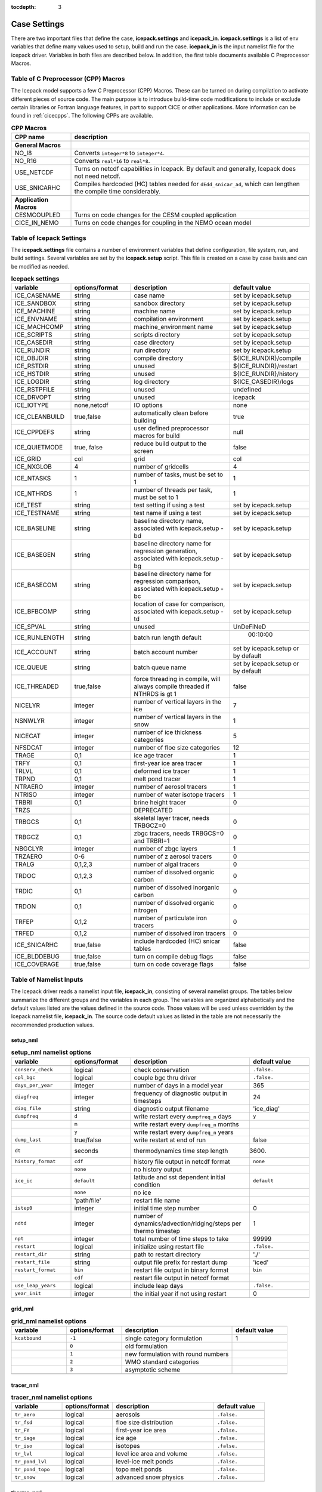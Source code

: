 :tocdepth: 3

.. _case_settings:

Case Settings
=====================

There are two important files that define the case, **icepack.settings** and 
**icepack_in**.  **icepack.settings** is a list of env variables that define many
values used to setup, build and run the case.  **icepack_in** is the input namelist file
for the icepack driver.  Variables in both files are described below.  In addition,
the first table documents available C Preprocessor Macros.

.. _tabcpps:

Table of C Preprocessor (CPP) Macros
---------------------------------------------------

The Icepack model supports a few C Preprocessor (CPP) Macros.  These
can be turned on during compilation to activate different pieces of source
code.  The main purpose is to introduce build-time code modifications to
include or exclude certain libraries or Fortran language features, in part to
support CICE or other applications.  More information
can be found in :ref:`cicecpps`.  The following CPPs are available.

.. csv-table:: **CPP Macros**
   :header: "CPP name", "description"
   :widths: 15, 60

   "",""
   "**General Macros**", ""
   "NO_I8", "Converts ``integer*8`` to ``integer*4``."
   "NO_R16", "Converts ``real*16`` to ``real*8``."
   "USE_NETCDF", "Turns on netcdf capabilities in Icepack.  By default and generally, Icepack does not need netcdf."
   "USE_SNICARHC", "Compiles hardcoded (HC) tables needed for ``dEdd_snicar_ad``, which can lengthen the compile time considerably."
   "",""
   "**Application Macros**", ""
   "CESMCOUPLED", "Turns on code changes for the CESM coupled application                          "
   "CICE_IN_NEMO", "Turns on code changes for coupling in the NEMO ocean model"


.. _tabsettings:

Table of Icepack Settings
--------------------------

The **icepack.settings** file contains a number of environment variables that define
configuration, file system, run, and build settings.  Several variables are set
by the **icepack.setup** script.  This file is created on a case by case basis and
can be modified as needed.

.. csv-table:: **Icepack settings**
   :header: "variable", "options/format", "description", "default value"
   :widths: 15, 15, 25, 20

   "ICE_CASENAME", "string", "case name", "set by icepack.setup"
   "ICE_SANDBOX", "string", "sandbox directory", "set by icepack.setup"
   "ICE_MACHINE", "string", "machine name", "set by icepack.setup"
   "ICE_ENVNAME", "string", "compilation environment", "set by icepack.setup"
   "ICE_MACHCOMP", "string", "machine_environment name", "set by icepack.setup"
   "ICE_SCRIPTS", "string", "scripts directory", "set by icepack.setup"
   "ICE_CASEDIR", "string", "case directory", "set by icepack.setup"
   "ICE_RUNDIR", "string", "run directory", "set by icepack.setup"
   "ICE_OBJDIR", "string", "compile directory", "${ICE_RUNDIR}/compile"
   "ICE_RSTDIR", "string", "unused", "${ICE_RUNDIR}/restart"
   "ICE_HSTDIR", "string", "unused", "${ICE_RUNDIR}/history"
   "ICE_LOGDIR", "string", "log directory", "${ICE_CASEDIR}/logs"
   "ICE_RSTPFILE", "string", "unused", "undefined"
   "ICE_DRVOPT", "string", "unused", "icepack"
   "ICE_IOTYPE", "none,netcdf", "IO options", "none"
   "ICE_CLEANBUILD", "true,false", "automatically clean before building", "true"
   "ICE_CPPDEFS", "string", "user defined preprocessor macros for build", "null"
   "ICE_QUIETMODE", "true, false", "reduce build output to the screen", "false"
   "ICE_GRID", "col", "grid", "col"
   "ICE_NXGLOB", "4", "number of gridcells", "4"
   "ICE_NTASKS", "1", "number of tasks, must be set to 1", "1"
   "ICE_NTHRDS", "1", "number of threads per task, must be set to 1", "1"
   "ICE_TEST", "string", "test setting if using a test", "set by icepack.setup"
   "ICE_TESTNAME", "string", "test name if using a test", "set by icepack.setup"
   "ICE_BASELINE", "string", "baseline directory name, associated with icepack.setup -bd", "set by icepack.setup"
   "ICE_BASEGEN", "string", "baseline directory name for regression generation, associated with icepack.setup -bg ", "set by icepack.setup"
   "ICE_BASECOM", "string", "baseline directory name for regression comparison, associated with icepack.setup -bc ", "set by icepack.setup"
   "ICE_BFBCOMP", "string", "location of case for comparison, associated with icepack.setup -td", "set by icepack.setup"
   "ICE_SPVAL", "string", "unused", "UnDeFiNeD"
   "ICE_RUNLENGTH", "string", "batch run length default", "  00:10:00"
   "ICE_ACCOUNT", "string", "batch account number", "set by icepack.setup or by default"
   "ICE_QUEUE", "string", "batch queue name", "set by icepack.setup or by default"
   "ICE_THREADED", "true,false", "force threading in compile, will always compile threaded if NTHRDS is gt 1", "false"
   "NICELYR", "integer", "number of vertical layers in the ice", "7"
   "NSNWLYR", "integer", "number of vertical layers in the snow", "1"
   "NICECAT", "integer", "number of ice thickness categories", "5"
   "NFSDCAT", "integer", "number of floe size categories", "12"
   "TRAGE", "0,1", "ice age tracer", "1"
   "TRFY", "0,1", "first-year ice area tracer", "1"
   "TRLVL", "0,1", "deformed ice tracer", "1"
   "TRPND", "0,1", "melt pond tracer", "1"
   "NTRAERO", "integer", "number of aerosol tracers", "1"
   "NTRISO", "integer", "number of water isotope tracers", "1"
   "TRBRI", "0,1", "brine height tracer", "0"
   "TRZS", "", "DEPRECATED", ""
   "TRBGCS", "0,1", "skeletal layer tracer, needs TRBGCZ=0", "0"
   "TRBGCZ", "0,1", "zbgc tracers, needs TRBGCS=0 and TRBRI=1", "0"
   "NBGCLYR", "integer", "number of zbgc layers", "1"
   "TRZAERO", "0-6", "number of z aerosol tracers", "0"
   "TRALG", "0,1,2,3", "number of algal tracers", "0"
   "TRDOC", "0,1,2,3", "number of dissolved organic carbon", "0"
   "TRDIC", "0,1", "number of dissolved inorganic carbon", "0"
   "TRDON", "0,1", "number of dissolved organic nitrogen", "0"
   "TRFEP", "0,1,2", "number of particulate iron tracers", "0"
   "TRFED", "0,1,2", "number of dissolved iron tracers", "0"
   "ICE_SNICARHC", "true,false", "include hardcoded (HC) snicar tables", "false"
   "ICE_BLDDEBUG", "true,false", "turn on compile debug flags", "false"
   "ICE_COVERAGE", "true,false", "turn on code coverage flags", "false"


.. _tabnamelist:

Table of Namelist Inputs
--------------------------

The Icepack driver reads a namelist input file, **icepack_in**, consisting of several namelist groups.  The tables below
summarize the different groups and the variables in each group.  The variables are organized alphabetically 
and the default values listed are the values defined in the source code.  Those values will be 
used unless overridden by the Icepack namelist file, **icepack_in**.  The source code default values as listed 
in the table are not necessarily the recommended production values.

setup_nml
~~~~~~~~~~~~~~~~~~~~~~~~~

.. csv-table:: **setup_nml namelist options**
   :header: "variable", "options/format", "description", "default value"
   :widths: 15, 15, 30, 15 

   "", "", "", ""
   "``conserv_check``", "logical", "check conservation", "``.false.``"
   "``cpl_bgc``", "logical", "couple bgc thru driver", "``.false.``"
   "``days_per_year``", "integer", "number of days in a model year", "365"
   "``diagfreq``", "integer", "frequency of diagnostic output in timesteps", "24"
   "``diag_file``", "string", "diagnostic output filename", "'ice_diag'"
   "``dumpfreq``", "``d``", "write restart every ``dumpfreq_n`` days", "``y``"
   "", "``m``", "write restart every ``dumpfreq_n`` months", ""
   "", "``y``", "write restart every ``dumpfreq_n`` years", ""
   "``dump_last``", "true/false", "write restart at end of run", "false"
   "``dt``", "seconds", "thermodynamics time step length", "3600."
   "``history_format``", "``cdf``", "history file output in netcdf format", "``none``"
   "","``none``","no history output",""
   "``ice_ic``", "``default``", "latitude and sst dependent initial condition", "``default``"
   "", "``none``", "no ice", ""
   "", "'path/file'", "restart file name", ""
   "``istep0``", "integer", "initial time step number", "0"
   "``ndtd``", "integer", "number of dynamics/advection/ridging/steps per thermo timestep", "1"
   "``npt``", "integer", "total number of time steps to take", "99999"
   "``restart``", "logical", "initialize using restart file", "``.false.``"
   "``restart_dir``", "string", "path to restart directory", "'./'"
   "``restart_file``", "string", "output file prefix for restart dump", "'iced'"
   "``restart_format``", "``bin``", "restart file output in binary format", "``bin``"
   "","``cdf``","restart file output in netcdf format",""
   "``use_leap_years``", "logical", "include leap days", "``.false.``"
   "``year_init``", "integer", "the initial year if not using restart", "0"
   "", "", "", ""

grid_nml
~~~~~~~~~~~~~~~~~~~~~~~~~

.. csv-table:: **grid_nml namelist options**
   :header: "variable", "options/format", "description", "default value"
   :widths: 15, 15, 30, 15 

   "", "", "", ""
   "``kcatbound``", "``-1``", "single category formulation", "1"
   "", "``0``", "old formulation", ""
   "", "``1``", "new formulation with round numbers", ""
   "", "``2``", "WMO standard categories", ""
   "", "``3``", "asymptotic scheme", ""
   "", "", "", ""

tracer_nml
~~~~~~~~~~~~~~~~~~~~~~~~~

.. csv-table:: **tracer_nml namelist options**
   :header: "variable", "options/format", "description", "default value"
   :widths: 15, 15, 30, 15 

   "", "", "", ""
   "``tr_aero``", "logical", "aerosols", "``.false.``"
   "``tr_fsd``", "logical", "floe size distribution", "``.false.``"
   "``tr_FY``", "logical", "first-year ice area", "``.false.``"
   "``tr_iage``", "logical", "ice age", "``.false.``"
   "``tr_iso``", "logical", "isotopes", "``.false.``"
   "``tr_lvl``", "logical", "level ice area and volume", "``.false.``"
   "``tr_pond_lvl``", "logical", "level-ice melt ponds", "``.false.``"
   "``tr_pond_topo``", "logical", "topo melt ponds", "``.false.``"
   "``tr_snow``", "logical", "advanced snow physics", "``.false.``"
   "", "", "", ""

thermo_nml
~~~~~~~~~~~~~~~~~~~~~~~~~

.. csv-table:: **thermo_nml namelist options**
   :header: "variable", "options/format", "description", "default value"
   :widths: 15, 15, 30, 15 

   "", "", "", ""
   "``a_rapid_mode``", "real", "brine channel diameter in m", "0.5e-3"
   "``aspect_rapid_mode``", "real", "brine convection aspect ratio", "1.0"
   "``conduct``", "``bubbly``", "conductivity scheme :cite:`Pringle07`", "``bubbly``"
   "", "``MU71``", "conductivity :cite:`Maykut71`", ""
   "``dSdt_slow_mode``", "real", "slow drainage strength parameter m/s/K", "-1.5e-7"
   "``floediam``", "real", "effective floe diameter for lateral melt in m", "300.0"
   "``hfrazilmin``", "real", "min thickness of new frazil ice in m", "0.05"
   "``hi_min``", "real", "minimum ice thickness allowed for thermo in m", "0.01"
   "``kitd``", "``0``", "delta function ITD approximation", "1"
   "", "``1``", "linear remapping ITD approximation", ""
   "``ksno``", "real", "snow thermal conductivity", "0.3"
   "``ktherm``", "``-1``", "thermodynamic model disabled", "1"
   "", "``1``", "Bitz and Lipscomb thermodynamic model", ""
   "", "``2``", "mushy-layer thermodynamic model", ""
   "``phi_c_slow_mode``", ":math:`0<\phi_c < 1`", "critical liquid fraction", "0.05"
   "``phi_i_mushy``", ":math:`0<\phi_i < 1`", "solid fraction at lower boundary", "0.85"
   "``Rac_rapid_mode``", "real", "critical Rayleigh number", "10.0"
   "``Tliquidus_max``", "real", "maximum liquidus temperature of mush (C)", "0.0"
   "", "", "", ""


dynamics_nml
~~~~~~~~~~~~~~~~~~~~~~~~~

.. csv-table:: **dynamics_nml namelist options**
   :header: "variable", "options/format", "description", "default value"
   :widths: 15, 15, 30, 15 

   "", "", "", ""
   "``Cf``", "real", "ratio of ridging work to PE change in ridging", "17.0"
   "``kstrength``", "``0``", "ice strength formulation :cite:`Hibler79`", "1"
   "", "``1``", "ice strength formulation :cite:`Rothrock75`", ""
   "``krdg_partic``", "``0``", "old ridging participation function", "1"
   "", "``1``", "new ridging participation function", ""
   "``krdg_redist``", "``0``", "old ridging redistribution function", "1"
   "", "``1``", "new ridging redistribution function", ""
   "``mu_rdg``", "real", "e-folding scale of ridged ice for ``krdg_partic`` = 1 in m^0.5", "3.0"
   "", "", "", ""

shortwave_nml
~~~~~~~~~~~~~~~~~~~~~~~~~

.. csv-table:: **shortwave_nml namelist options**
   :header: "variable", "options/format", "description", "default value"
   :widths: 15, 15, 30, 15 

   "", "", "", ""
   "``ahmax``", "real", "albedo is constant above this thickness in meters", "0.3"
   "``albedo_type``", "``ccsm3``", "NCAR CCSM3 albedo implementation", "``ccsm3``"
   "", "``constant``", "four constant albedos", ""
   "``albicei``", ":math:`0<\alpha <1`", "near infrared ice albedo for thicker ice", "0.36"
   "``albicev``", ":math:`0<\alpha <1`", "visible ice albedo for thicker ice", "0.78"
   "``albsnowi``", ":math:`0<\alpha <1`", "near infrared, cold snow albedo", "0.70"
   "``albsnowv``", ":math:`0<\alpha <1`", "visible, cold snow albedo", "0.98"
   "``dT_mlt``", "real", ":math:`\Delta` temperature per :math:`\Delta` snow grain radius", "1.5"
   "``kalg``", "real", "absorption coefficient for algae", "0.6"
   "``rsnw_mlt``", "real", "maximum melting snow grain radius", "1500."
   "``R_ice``", "real", "tuning parameter for sea ice albedo from Delta-Eddington shortwave", "0.0"
   "``R_pnd``", "real", "tuning parameter for ponded sea ice albedo from Delta-Eddington shortwave", "0.0"
   "``R_snw``", "real", "tuning parameter for snow (broadband albedo) from Delta-Eddington shortwave", "1.5"
   "``shortwave``", "``ccsm3``", "NCAR CCSM3 shortwave distribution method", "``dEdd``"
   "", "``dEdd``", "Delta-Eddington method (3-band)", ""
   "", "``dEdd_snicar_ad``", "Delta-Eddington method with 5-band snow", ""
   "``snw_ssp_table``", "``snicar``", "lookup table for `dEdd_snicar_ad`", ""
   "", "``test``", "reduced lookup table for `dEdd_snicar_ad` testing", ""
   "``sw_dtemp``", "real", "temperature from melt for sw_redist", "0.02"
   "``sw_frac``", "real", "fraction of shortwave redistribution", "0.9"
   "``sw_redist``", "logical", "shortwave redistribution", ".false."
   "", "", "", ""

ponds_nml
~~~~~~~~~~~~~~~~~~~~~~~~~

.. csv-table:: **ponds_nml namelist options**
   :header: "variable", "options/format", "description", "default value"
   :widths: 15, 15, 30, 15 

   "", "", "", ""
   "``dpscale``", "real", "time scale for flushing in permeable ice", "1.0"
   "``frzpnd``", "``cesm``", "CESM pond refreezing forumulation", "``cesm``"
   "", "``hlid``", "Stefan refreezing with pond ice thickness", ""
   "``hp1``", "real", "critical ice lid thickness for topo ponds in m", "0.01"
   "``hs0``", "real", "snow depth of transition to bare sea ice in m", ""
   "``hs1``", "real", "snow depth of transition to pond ice in m", "0.03"
   "``pndaspect``", "real", "aspect ratio of pond changes (depth:area)", "0.8"
   "``rfracmax``", ":math:`0 \le r_{max} \le 1`", "maximum melt water added to ponds", "0.85"
   "``rfracmin``", ":math:`0 \le r_{min} \le 1`", "minimum melt water added to ponds", "0.15"
   "", "", "", ""

snow_nml
~~~~~~~~~~~~~~~~~~~~~~~~~

.. csv-table:: **snow_nml namelist options**
   :header: "variable", "options/format", "description", "default value"
   :widths: 15, 15, 30, 15 

   "", "", "", ""
   "``drhosdwind``", "real", "wind compaction factor for snow", "27.3"
   "``rhosmin``", "real", "minimum snow density", "100.0"
   "``rhosmax``", "real", "maximum snow density", "450.0"
   "``rhosnew``", "real", "new snow density", "100.0"
   "``rsnw_fall``", "real", "radius of new snow (um)", "54.526"
   "``rsnw_tmax``", "real", "maximum snow radius (um)", "1500.0"
   "``snw_aging_table``", "test", "snow aging lookup table", "test"
   "", "snicar", "(not available in Icepack)", ""
   "``snwgrain``",  "logical", "snow grain metamorphosis", ".true."
   "``snwlvlfac``", "real", "fraction increase in bulk snow redistribution", "0.3"
   "``snwredist``", "``snwITDrdg``", "snow redistribution using ITD/ridges", "snwITDrdg"
   "", "``bulk``", "bulk snow redistribution", ""
   "", "``none``", "no snow redistribution", ""
   "``use_smliq_pnd``", "logical", "use liquid in snow for ponds", ".true."
   "``windmin``",  "real", "minimum wind speed to compact snow", "10.0"
   "", "", "", ""

forcing_nml
~~~~~~~~~~~~~~~~~~~~~~~~~

.. csv-table:: **forcing_nml namelist options**
   :header: "variable", "options/format", "description", "default value"
   :widths: 15, 15, 30, 15 

   "", "", "", ""
   "``atmbndy``", "string", "bulk transfer coefficients", "``similarity``"
   "", "``similarity``", "stability-based boundary layer", ""
   "", "``constant``", "constant-based boundary layer", ""
   "", "``mixed``", "stability-based, but constant for sensible+latent heatfluxes", ""
   "``atmiter_conv``", "real", "convergence criteria for ustar", "0.0"
   "``atm_data_file``", "string", "file containing atmospheric data", "' '"
   "``atm_data_format``", "``bin``", "read direct access binary forcing files", "``bin``"
   "``atm_data_type``", "``clim``", "monthly climatology (see :ref:`force`)", "``default``"
   "", "``CFS``", "CFS model output  (see :ref:`force`)", ""
   "", "``default``", "constant values defined in the code", ""
   "", "``ISPOL``", "ISPOL experiment data  (see :ref:`force`)", ""
   "", "``NICE``", "N-ICE experiment data  (see :ref:`force`)", ""
   "``bgc_data_file``", "string", "file containing biogeochemistry data", "' '"
   "``bgc_data_format``", "``bin``", "read direct access binary forcing files", "``bin``"
   "``bgc_data_type``", "``clim``", "bgc climatological data", "``default``"
   "", "``default``", "constant values defined in the code", ""
   "", "``ncar``", "POP ocean forcing data", ""
   "``calc_strair``", "``.false.``", "read wind stress and speed from files", "``.true.``"
   "", "``.true.``", "calculate wind stress and speed", ""
   "``calc_Tsfc``", "logical", "calculate surface temperature", "``.true.``"
   "``data_dir``", "string", "path to forcing data directory", "' '"
   "``default_season``", "``summer``", "forcing initial summer values", "``winter``"
   "", "``winter``", "forcing initial winter values", ""
   "``emissivity``", "real", "emissivity of snow and ice", "0.985"
   "``fbot_xfer_type``", "``Cdn_ocn``", "variabler ocean heat transfer coefficient scheme", "``constant``"
   "", "``constant``", "constant ocean heat transfer coefficient", ""
   "``formdrag``", "logical", "calculate form drag", "``.false.``"
   "``fyear_init``", "integer", "first year of atmospheric forcing data", "1998"
   "``highfreq``", "logical", "high-frequency atmo coupling", "``.false.``"
   "``lateral_flux_type``", "``uniform_ice``", "flux ice with identical properties into the cell when closing (Icepack only)", ""
   "", "``none``", "advect open water into the cell when closing (Icepack only)", ""
   "``ice_data_file``", "string", "file containing ice opening, closing data", "' '"
   "``l_mpond_fresh``", "``.false.``", "release pond water immediately to ocean", "``.false.``"
   "", "``true``", "retain (topo) pond water until ponds drain", ""
   "``natmiter``", "integer", "number of atmo boundary layer iterations", "5"
   "``oceanmixed_ice``", "logical", "active ocean mixed layer calculation", "``.false.``"
   "``ocn_data_file``", "string", "file containing ocean data", "' ' "
   "``ocn_data_format``", "``bin``", "read direct access binary forcing files", "``bin``"
   "``ocn_data_type``", "``default``", "constant values defined in the code", "``default``"
   "", "``ISPOL``", "ISPOL experiment data  (see :ref:`force`)", ""
   "", "``NICE``", "N-ICE experiment data  (see :ref:`force`)", ""
   "", "``SHEBA``", "Opening/closing dataset from SHEBA", ""
   "``precip_units``", "``mks``", "liquid precipitation data units", "``mks``"
   "", "``mm_per_month``", "", ""
   "", "``mm_per_sec``", "(same as MKS units)", ""
   "", "``m_per_sec``", "", ""
   "``restore_ocn``", "logical", "restore sst to data", "``.false.``"
   "``saltflux_option``", "``constant``","salt flux is referenced to a constant salinity","``constant``"
   "","``prognostic``","use actual sea ice bulk salinity in flux"
   "``tfrz_option``","``constant``", "constant ocean freezing temperature (Tocnfrz)","``mushy``"
   "", "``linear_salt``", "linear function of salinity (ktherm=1)", ""
   "", "``minus1p8``", "constant ocean freezing temperature (:math:`-1.8^{\circ} C`)", ""
   "", "``mushy``", "matches mushy-layer thermo (ktherm=2)", ""
   "``trestore``", "integer", "sst restoring time scale (days)", "90"
   "``update_ocn_f``", "``.false.``", "do not include frazil water/salt fluxes in ocn fluxes", "``.false.``"
   "", "``true``", "include frazil water/salt fluxes in ocn fluxes", ""
   "``ustar_min``", "real", "minimum value of ocean friction velocity in m/s", "0.005"
   "``wave_spec_type``", "``constant``", "wave data file is provided, sea surface height generated using constant phase (1 iteration of wave fracture)", "``none``"
   "", "``none``", "no wave data provided, no wave-ice interactions (not recommended when using the FSD)", ""
   "", "``profile``", "no wave data file is provided, use fixed dummy wave spectrum, for testing, sea surface height generated using constant phase (1 iteration of wave fracture)", ""
   "", "``random``", "wave data file is provided, sea surface height generated using random number (multiple iterations of wave fracture)", ""
   "``ycycle``", "integer", "number of years in forcing data cycle", "1"
   "", "", "", ""

zbgc_nml
~~~~~~~~~~~~~~~~~~~~~~~~~

.. csv-table:: **zbgc_nml namelist options**
   :header: "variable", "options/format", "description", "default value"
   :widths: 15, 15, 30, 15 

   "", "", "", ""
   "``algaltype_diatoms``", "real", "mobility type between stationary and mobile algal diatoms", "0.0"
   "``algaltype_phaeo``", "real", "mobility type between stationary and mobile algal phaeocystis", "0.5"
   "``algaltype_sp``", "real", "mobility type between stationary and mobile small plankton", "0.5"
   "``algal_vel``", "real", ":cite:`Lavoie05`", "1.11e-8"
   "``alpha2max_low_diatoms``", "real", "light limitation diatoms 1/(W/m^2)", "0.8"
   "``alpha2max_low_phaeo``", "real", "light limitation phaeocystis 1/(W/m^2)", "0.67"
   "``alpha2max_low_sp``", "real", "light limitation small plankton 1/(W/m^2)", "0.67"
   "``ammoniumtype``", "real", "mobility type between stationary and mobile ammonium", "1.0"
   "``beta2max_diatoms``", "real", "light inhibition diatoms 1/(W/m^2)", "0.18"
   "``beta2max_phaeo``", "real", "light inhibition phaeocystis 1/(W/m^2)", "0.01"
   "``beta2max_sp``", "real", "light inhibition small plankton 1/(W/m^2)", "0.0025"
   "``bgc_data_type``", "``clim``", "bgc climatological data", "``default``"
   "", "``default``", "constant values defined in the code", ""
   "", "``ncar``", "POP ocean forcing data", ""
   "``bgc_flux_type``", "``constant``", "constant ice–ocean flux velocity", "``Jin2006``"
   "", "``Jin2006``", "ice–ocean flux velocity of :cite:`Jin06`", ""
   "``chlabs_diatoms``", "real", "chl absorbtion diatoms 1/m/(mg/m^3)", "0.03"
   "``chlabs_phaeo``", "real", "chl absorbtion phaeocystis 1/m/(mg/m^3)", "0.05"
   "``chlabs_sp``", "real", "chl absorbtion small plankton 1/m/(mg/m^3)", "0.01"
   "``dEdd_algae``", "logical", "", "``.false.``"
   "``dmspdtype``", "real", "mobility type between stationary and mobile dmspd", "-1.0"
   "``dmspptype``", "real", "mobility type between stationary and mobile dmspp", "0.5"
   "``doctype_l``", "real", "mobility type between stationary and mobile doc lipids", "0.5"
   "``doctype_s``", "real", "mobility type between stationary and mobile doc saccharids", "0.5"
   "``dontype_protein``", "real", "mobility type between stationary and mobile don proteins", "0.5"
   "``dustFe_sol``", "real", "solubility fraction", "0.005"
   "``fedtype_1``", "real", "mobility type between stationary and mobile fed lipids", "0.5"
   "``feptype_1``", "real", "mobility type between stationary and mobile fep lipids", "0.5"
   "``frazil_scav``", "real", "increase in initial bio bracer from ocean scavenging", "1.0"
   "``fr_dFe``", "real", "fraction of remineralized nitrogen in units of algal iron", "0.3"
   "``fr_graze_diatoms``", "real", "fraction grazed diatoms", "0.01"
   "``fr_graze_e``", "real", "fraction of assimilation excreted", "0.5"
   "``fr_graze_phaeo``", "real", "fraction grazed phaeocystis", "0.1"
   "``fr_graze_s``", "real", "fraction of grazing spilled or slopped", "0.5"
   "``fr_graze_sp``", "real", "fraction grazed small plankton", "0.1"
   "``fr_mort2min``", "real", "fractionation of mortality to Am", "0.5"
   "``fr_resp``", "real", "frac of algal growth lost due to respiration", "0.05"
   "``fr_resp_s``", "real", "DMSPd fraction of respiration loss as DMSPd", "0.75"
   "``fsal``", "real", "salinity limitation ppt", "1.0"
   "``F_abs_chl_diatoms``", "real", "scales absorbed radiation for dEdd chl diatoms", "2.0"
   "``F_abs_chl_phaeo``", "real", "scales absorbed radiation for dEdd chl phaeocystis", "5.0"
   "``F_abs_chl_sp``", "real", "scales absorbed radiation for dEdd small plankton", "4.0"
   "``f_doc_l``", "real", "fraction of mortality to DOC lipids", "0.4"
   "``f_doc_s``", "real", "fraction of mortality to DOC saccharides", "0.4"
   "``f_don_Am_protein``", "real", "fraction of remineralized DON to ammonium", "0.25"
   "``f_don_protein``", "real", "fraction of spilled grazing to proteins", "0.6"
   "``f_exude_l``", "real", "fraction of exudation to DOC lipids", "1.0"
   "``f_exude_s``", "real", "fraction of exudation to DOC saccharids", "1.0"
   "``grid_o``", "real", "z biology for bottom flux", "5.0"
   "``grid_oS``", "real", "DEPRECATED", ""
   "``grow_Tdep_diatoms``", "real", "temperature dependence growth diatoms per degC", "0.06"
   "``grow_Tdep_phaeo``", "real", "temperature dependence growth phaeocystis per degC", "0.06"
   "``grow_Tdep_sp``", "real", "temperature dependence growth small plankton per degC", "0.06"
   "``humtype``", "real", "mobility type between stationary and mobile hum", "1.0"
   "``initbio_frac``", "real", "fraction of ocean trcr concentration in bio tracers", "1.0"
   "``K_Am_diatoms``", "real", "ammonium half saturation diatoms mmol/m^3", "0.3"
   "``K_Am_phaeo``", "real", "ammonium half saturation phaeocystis mmol/m^3", "0.3"
   "``K_Am_sp``", "real", "ammonium half saturation small plankton mmol/m^3", "0.3"
   "``k_bac_l``", "real", "Bacterial degredation of DOC lipids per day", "0.03"
   "``k_bac_s``", "real", "Bacterial degredation of DOC saccharids per day", "0.03"
   "``k_exude_diatoms``", "real", "algal exudation diatoms per day", "0.0"
   "``k_exude_phaeo``", "real", "algal exudation phaeocystis per day", "0.0"
   "``k_exude_sp``", "real", "algal exudation small plankton per day", "0.0"
   "``K_Fe_diatoms``", "real", "iron half saturation diatoms nM", "1.0"
   "``K_Fe_phaeo``", "real", "iron half saturation phaeocystis nM", "0.1"
   "``K_Fe_sp``", "real", "iron half saturation small plankton nM", "0.2"
   "``k_nitrif``", "real", "nitrification rate per day", "0.0"
   "``K_Nit_diatoms``", "real", "nitrate half saturation diatoms mmol/m^3", "1.0"
   "``K_Nit_phaeo``", "real", "nitrate half saturation phaeocystis mmol/m^3", "1.0"
   "``K_Nit_sp``", "real", "nitrate half saturation small plankton mmol/m^3", "1.0"
   "``K_Sil_diatoms``", "real", "silicate half saturation diatoms mmol/m^3", "4.0"
   "``K_Sil_phaeo``", "real", "silicate half saturation phaeocystis mmol/m^3", "0.0"
   "``K_Sil_sp``", "real", "silicate half saturation small plankton mmol/m^3", "0.0"
   "``kn_bac_protein``", "real", "bacterial degradation of DON per day", "0.03"
   "``l_sk``", "real", "characteristic diffusive scale in m", "7.0"
   "``l_skS``", "real", "DEPRECATED", ""
   "``max_dfe_doc1``", "real", "max ratio of dFe to saccharides in the ice in nm Fe / muM C", "0.2"
   "``max_loss``", "real", "restrict uptake to percent of remaining value", "0.9"
   "``modal_aero``", "logical", "modal aersols", "``.false.``"
   "``mort_pre_diatoms``", "real", "mortality diatoms", "0.007"
   "``mort_pre_phaeo``", "real", "mortality phaeocystis", "0.007"
   "``mort_pre_sp``", "real", "mortality small plankton", "0.007"
   "``mort_Tdep_diatoms``", "real", "temperature dependence of mortality diatoms per degC", "0.03"
   "``mort_Tdep_phaeo``", "real", "temperature dependence of mortality phaeocystis per degC", "0.03"
   "``mort_Tdep_sp``", "real", "temperature dependence of mortality small plankton per degC", "0.03"
   "``mu_max_diatoms``", "real", "maximum growth rate diatoms per day", "1.2"
   "``mu_max_phaeo``", "real", "maximum growth rate phaeocystis per day", "0.851"
   "``mu_max_sp``", "real", "maximum growth rate small plankton per day", "0.851"
   "``nitratetype``", "real", "mobility type between stationary and mobile nitrate", "-1.0"
   "``op_dep_min``", "real", "light attenuates for optical depths exceeding min", "0.1"
   "``phi_snow``", "real", "snow porosity for brine height tracer", "0.5"
   "``ratio_chl2N_diatoms``", "real", "algal chl to N in mg/mmol diatoms", "2.1"
   "``ratio_chl2N_phaeo``", "real", "algal chl to N in mg/mmol phaeocystis", "0.84"
   "``ratio_chl2N_sp``", "real", "algal chl to N in mg/mmol small plankton", "1.1"
   "``ratio_C2N_diatoms``", "real", "algal C to N in mol/mol diatoms", "7.0"
   "``ratio_C2N_phaeo``", "real", "algal C to N in mol/mol phaeocystis", "7.0"
   "``ratio_C2N_proteins``", "real", "algal C to N in mol/mol proteins", "7.0"
   "``ratio_C2N_sp``", "real", "algal C to N in mol/mol small plankton", "7.0"
   "``ratio_Fe2C_diatoms``", "real", "algal Fe to C in umol/mol diatoms", "0.0033"
   "``ratio_Fe2C_phaeo``", "real", "algal Fe to C in umol/mol phaeocystis", "1.0"
   "``ratio_Fe2C_sp``", "real", "algal Fe to C in umol/mol small plankton", "0.0033"
   "``ratio_Fe2N_diatoms``", "real", "algal Fe to N in umol/mol diatoms", "0.23"
   "``ratio_Fe2N_phaeo``", "real", "algal Fe to N in umol/mol phaeocystis", "0.7"
   "``ratio_Fe2N_sp``", "real", "algal Fe to N in umol/mol small plankton", "0.23"
   "``ratio_Fe2DOC_s``", "real", "Fe to C of DON saccharids nmol/umol", "1.0"
   "``ratio_Fe2DOC_l``", "real", "Fe to C of DOC lipids nmol/umol", "0.033"
   "``ratio_Fe2DON``", "real", "Fe to C of DON nmol/umol", "0.023"
   "``ratio_Si2N_diatoms``", "real", "algal Si to N in mol/mol diatoms", "1.8"
   "``ratio_Si2N_phaeo``", "real", "algal Si to N in mol/mol phaeocystis", "0.0"
   "``ratio_Si2N_sp``", "real", "algal Si to N in mol/mol small plankton", "0.0"
   "``ratio_S2N_diatoms``", "real", "algal S to N in mol/mol diatoms", "0.03"
   "``ratio_S2N_phaeo``", "real", "algal S to N in mol/mol phaeocystis", "0.03"
   "``ratio_S2N_sp``", "real", "algal S to N in mol/mol small plankton", "0.03"
   "``restore_bgc``", "logical", "restore bgc to data", "``.false.``"
   "``R_dFe2dust``", "real", "g/g :cite:`Tagliabue09`", "0.035"
   "``scale_bgc``", "logical", "", "``.false.``"
   "``silicatetype``", "real", "mobility type between stationary and mobile silicate", "-1.0"
   "``skl_bgc``", "logical", "biogeochemistry", "``.false.``"
   "``solve_zbgc``", "logical", "", "``.false.``"
   "``solve_zsal``", "logical", "DEPRECATED", "``.false.``"
   "``tau_max``", "real", "long time mobile to stationary exchanges", "1.73e-5"
   "``tau_min``", "real", "rapid module to stationary exchanges", "5200."
   "``tr_bgc_Am``", "logical", "ammonium tracer", "``.false.``"
   "``tr_bgc_C``", "logical", "algal carbon tracer", "``.false.``"
   "``tr_bgc_chl``", "logical", "algal chlorophyll tracer", "``.false.``"
   "``tr_bgc_DMS``", "logical", "DMS tracer", "``.false.``"
   "``tr_bgc_DON``", "logical", "DON tracer", "``.false.``"
   "``tr_bgc_Fe``", "logical", "iron tracer", "``.false.``"
   "``tr_bgc_hum``", "logical", "", "``.false.``"
   "``tr_bgc_Nit``", "logical", "", "``.false.``"
   "``tr_bgc_PON``", "logical", "PON tracer", "``.false.``"
   "``tr_bgc_Sil``", "logical", "silicate tracer", "``.false.``"
   "``tr_brine``", "logical", "brine height tracer", "``.false.``"
   "``tr_zaero``", "logical", "vertical aerosol tracers", "``.false.``"
   "``t_iron_conv``", "real", "desorption loss pFe to dFe in days", "3065."
   "``t_sk_conv``", "real", "Stefels conversion time in days", "3.0"
   "``t_sk_ox``", "real", "DMS oxidation time in days", "10.0"
   "``T_max``", "real", "maximum temperature degC", "0.0"
   "``y_sk_DMS``", "real", "fraction conversion given high yield", "0.5"
   "``zaerotype_bc1``", "real", "mobility type between stationary and mobile zaero bc1", "1.0"
   "``zaerotype_bc2``", "real", "mobility type between stationary and mobile zaero bc2", "1.0"
   "``zaerotype_dust1``", "real", "mobility type between stationary and mobile zaero dust1", "1.0"
   "``zaerotype_dust2``", "real", "mobility type between stationary and mobile zaero dust2", "1.0"
   "``zaerotype_dust3``", "real", "mobility type between stationary and mobile zaero dust3", "1.0"
   "``zaerotype_dust4``", "real", "mobility type between stationary and mobile zaero dust4", "1.0"
   "``z_tracers``", "logical", "", "``.false.``"
   "", "", "", ""


.. commented out below
..   "``dbug``", "true/false", "if true, write extra diagnostics", "``.false.``"
..   "``atm_data_format``", "``nc``", "read  atmo forcing files", ""
..   "", "``bin``", "read direct access, binary files", ""
..   "", "``NICE``", "N-ICE experiment data", ""
..   "", "``NICE``", "N-ICE experiment data", ""
..   "", "``NICE``", "N-ICE experiment data", ""
..   "``grid_o_t``", "real", "z biology for top flux", "5.0"
..   "``restart_bgc``", "logical", "restart tracer values from file", "``.false.``"
..   "``restart_hbrine``", "logical", "", "``.false.``"
..   "``solve_zsal``", "logical", "update salinity tracer profile", "``.false.``"
..   "TRZS", "0,1", "zsalinity tracer, needs TRBRI=1", "0"

* = If Icepack is run stand-alone and wave_spec_type is not set to none, then a fixed wave spectrum is defined in the code to use for testing. As with other input data, this spectrum should not be used for production runs or publications.
  
.. _tuning:

BGC Tuning Parameters
------------------------

Biogeochemical tuning parameters are specified as namelist options in
**icepack\_in**. Table :ref:`tab-bio-tracers2` provides a list of parameters
used in the reaction equations, their representation in the code, a
short description of each and the default values. Please keep in mind
that there has only been minimal tuning of the model.

.. _tab-bio-tracers2:

.. csv-table:: *Biogeochemical Reaction Parameters*
   :header: "Text Variable", "Variable in code", "Description", "Value", "units"
   :widths: 7, 20, 15, 15, 15

   ":math:`f_{graze}`", "fr\_graze(1:3)", "fraction of growth grazed", "0, 0.1, 0.1", "1"
   ":math:`f_{res}`", "fr\_resp", "fraction of growth respired", "0.05", "1"
   ":math:`l_{max}`", "max\_loss", "maximum tracer loss fraction", "0.9", "1"
   ":math:`m_{pre}`", "mort\_pre(1:3)", "maximum mortality rate", "0.007, 0.007, 0.007", "day\ :math:`^{-1}`"
   ":math:`m_{T}`", "mort\_Tdep(1:3)", "mortality temperature decay", "0.03, 0.03, 0.03", ":math:`^o`\ C\ :math:`^{-1}`"
   ":math:`T_{max}`", "T\_max", "maximum brine temperature", "0", ":math:`^o`\ C"
   ":math:`k_{nitr}`", "k\_nitrif", "nitrification rate", "0", "day\ :math:`^{-1}`"
   ":math:`f_{ng}`", "fr\_graze\_e", "fraction of grazing excreted", "0.5", "1"
   ":math:`f_{gs}`", "fr\_graze\_s", "fraction of grazing spilled", "0.5", "1"
   ":math:`f_{nm}`", "fr\_mort2min", "fraction of mortality to :math:`{\mbox{NH$_4$}}`", "0.5", "1"
   ":math:`f_{dg}`", "f\_don", "frac. spilled grazing to :math:`{\mbox{DON}}`", "0.6", "1"
   ":math:`k_{nb}`", "kn\_bac :math:`^a`", "bacterial degradation of :math:`{\mbox{DON}}`", "0.03", "day\ :math:`^{-1}`"
   ":math:`f_{cg}`", "f\_doc(1:3)", "fraction of mortality to :math:`{\mbox{DOC}}`", "0.4, 0.4, 0.2 ", "1"
   ":math:`R_{c:n}^c`", "R\_C2N(1:3)", "algal carbon to nitrogen ratio", "7.0, 7.0, 7.0", "mol/mol"
   ":math:`k_{cb}`", "k\_bac1:3\ :math:`^a`", "bacterial degradation of DOC", "0.03, 0.03, 0.03", "day\ :math:`^{-1}`"
   ":math:`\tau_{fe}`", "t\_iron\_conv", "conversion time pFe :math:`\leftrightarrow` dFe", "3065.0 ", "day"
   ":math:`r^{max}_{fed:doc}`", "max\_dfe\_doc1", "max ratio of dFe to saccharids", "0.1852", "nM Fe\ :math:`/\mu`\ M C"
   ":math:`f_{fa}`", "fr\_dFe  ", "fraction of remin. N to dFe", "0.3", "1"
   ":math:`R_{fe:n}`", "R\_Fe2N(1:3)", "algal Fe to N ratio", "0.023, 0.023, 0.7", "mmol/mol"
   ":math:`R_{s:n}`", "R\_S2N(1:3)", "algal S to N ratio", "0.03, 0.03, 0.03", "mol/mol"
   ":math:`f_{sr}`", "fr\_resp\_s", "resp. loss as DMSPd", "0.75", "1"
   ":math:`\tau_{dmsp}`", "t\_sk\_conv", "Stefels rate", "3.0", "day"
   ":math:`\tau_{dms}`", "t\_sk\_ox", "DMS oxidation rate", "10.0", "day"
   ":math:`y_{dms}`", "y\_sk\_DMS", "yield for DMS conversion", "0.5", "1"
   ":math:`K_{{\mbox{NO$_3$}}}`", "K\_Nit(1:3)", ":math:`{\mbox{NO$_3$}}` half saturation constant", "1,1,1", "mmol/m\ :math:`^{3}`"
   ":math:`K_{{\mbox{NH$_4$}}}`", "K\_Am(1:3)", ":math:`{\mbox{NH$_4$}}` half saturation constant", "0.3, 0.3, 0.3", "mmol/m\ :math:`^{-3}`"
   ":math:`K_{{\mbox{SiO$_3$}}}`", "K\_Sil(1:3)", "silicate half saturation constant", "4.0, 0, 0", "mmol/m\ :math:`^{-3}`"
   ":math:`K_{{\mbox{fed}}}`", "K\_Fe(1:3)", "iron half saturation constant", "1.0, 0.2, 0.1", ":math:`\mu`\ mol/m\ :math:`^{-3}`"
   ":math:`op_{min}`", "op\_dep\_min", "boundary for light attenuation", "0.1", "1"
   ":math:`chlabs`", "chlabs(1:3)", "light absorption length per chla conc.", "0.03, 0.01, 0.05", "1\ :math:`/`\ m\ :math:`/`\ (mg\ :math:`/`\ m\ :math:`^{3}`)"
   ":math:`\alpha`", "alpha2max\_low(1:3)", "light limitation factor", "0.25, 0.25, 0.25", "m\ :math:`^2`/W"
   ":math:`\beta`", "beta2max(1:3)", "light inhibition factor", "0.018, 0.0025, 0.01", "m\ :math:`^2`/W"
   ":math:`\mu_{max}`", "mu\_max(1:3)", "maximum algal growth rate", "1.44, 0.851, 0.851", "day\ :math:`^{-1}`"
   ":math:`\mu_T`", "grow\_Tdep(1:3)", "temperature growth factor", "0.06, 0.06, 0.06", "day\ :math:`^{-1}`"
   ":math:`f_{sal}`", "fsal", "salinity growth factor", "1", "1"
   ":math:`R_{si:n}`", "R\_Si2N(1:3)", "algal silicate to nitrogen", "1.8, 0, 0", "mol/mol"

:math:`^a` only (1:2) of DOC and DOC parameters have physical meaning

